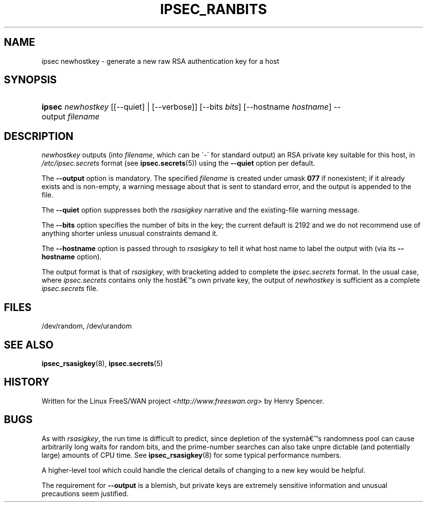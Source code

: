 .\"     Title: IPSEC_RANBITS
.\"    Author: 
.\" Generator: DocBook XSL Stylesheets v1.73.2 <http://docbook.sf.net/>
.\"      Date: 11/14/2008
.\"    Manual: 28 Oct 2006
.\"    Source: 28 Oct 2006
.\"
.TH "IPSEC_RANBITS" "8" "11/14/2008" "28 Oct 2006" "28 Oct 2006"
.\" disable hyphenation
.nh
.\" disable justification (adjust text to left margin only)
.ad l
.SH "NAME"
ipsec newhostkey - generate a new raw RSA authentication key for a host
.SH "SYNOPSIS"
.HP 6
\fBipsec\fR \fInewhostkey\fR [[\-\-quiet] | [\-\-verbose]] [\-\-bits\ \fIbits\fR] [\-\-hostname\ \fIhostname\fR] \-\-output\ \fIfilename\fR
.SH "DESCRIPTION"
.PP
\fInewhostkey\fR
outputs (into
\fIfilename\fR, which can be \'\-\' for standard output) an RSA private key suitable for this host, in
\fI/etc/ipsec\.secrets\fR
format (see
\fBipsec.secrets\fR(5)) using the
\fB\-\-quiet\fR
option per default\.
.PP
The
\fB\-\-output\fR
option is mandatory\. The specified
\fIfilename\fR
is created under umask
\fB077\fR
if nonexistent; if it already exists and is non\-empty, a warning message about that is sent to standard error, and the output is appended to the file\.
.PP
The
\fB\-\-quiet\fR
option suppresses both the
\fIrsasigkey\fR
narrative and the existing\-file warning message\.
.PP
The
\fB\-\-bits\fR
option specifies the number of bits in the key; the current default is 2192 and we do not recommend use of anything shorter unless unusual constraints demand it\.
.PP
The
\fB\-\-hostname\fR
option is passed through to
\fIrsasigkey\fR
to tell it what host name to label the output with (via its
\fB\-\-hostname\fR
option)\.
.PP
The output format is that of
\fIrsasigkey\fR, with bracketing added to complete the
\fIipsec\.secrets\fR
format\. In the usual case, where
\fIipsec\.secrets\fR
contains only the host\(^as own private key, the output of
\fInewhostkey\fR
is sufficient as a complete
\fIipsec\.secrets\fR
file\.
.SH "FILES"
.PP
/dev/random, /dev/urandom
.SH "SEE ALSO"
.PP
\fBipsec_rsasigkey\fR(8),
\fBipsec.secrets\fR(5)
.SH "HISTORY"
.PP
Written for the Linux FreeS/WAN project <\fIhttp://www\.freeswan\.org\fR> by Henry Spencer\.
.SH "BUGS"
.PP
As with
\fIrsasigkey\fR, the run time is difficult to predict, since depletion of the system\(^as randomness pool can cause arbitrarily long waits for random bits, and the prime\-number searches can also take unpre dictable (and potentially large) amounts of CPU time\. See
\fBipsec_rsasigkey\fR(8)
for some typical performance numbers\.
.PP
A higher\-level tool which could handle the clerical details of changing to a new key would be helpful\.
.PP
The requirement for
\fB\-\-output\fR
is a blemish, but private keys are extremely sensitive information and unusual precautions seem justified\.
